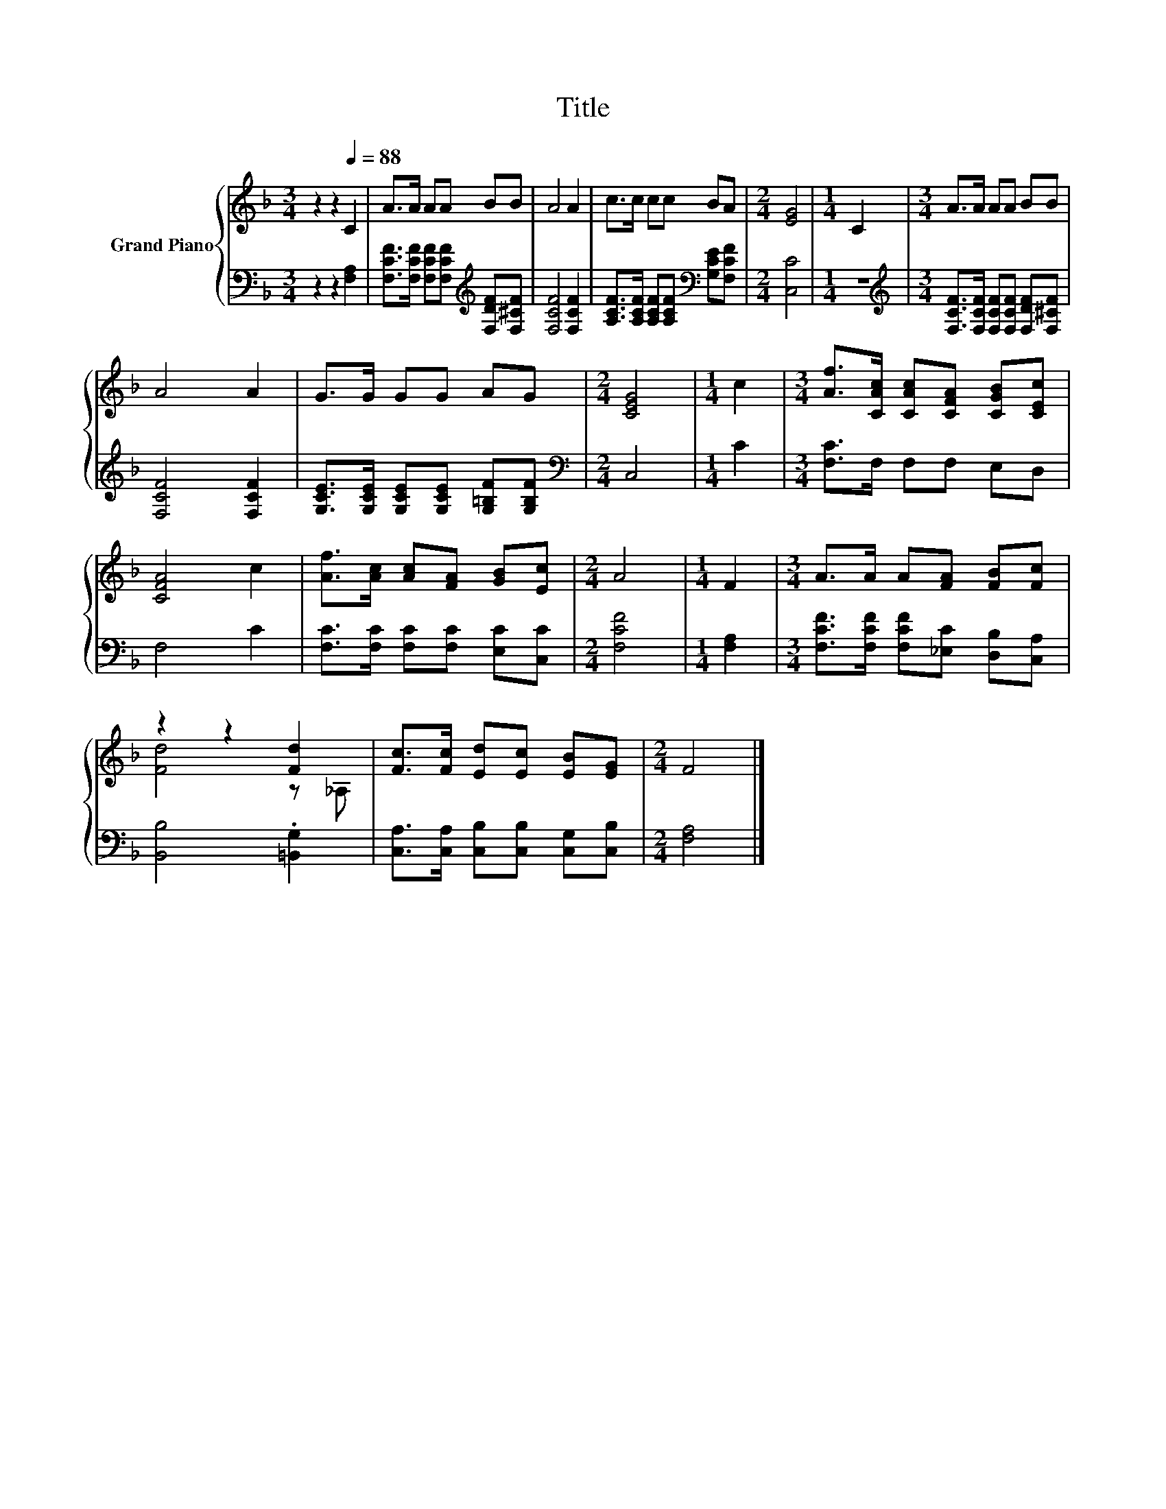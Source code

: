 X:1
T:Title
%%score { ( 1 3 ) | 2 }
L:1/8
M:3/4
K:F
V:1 treble nm="Grand Piano"
V:3 treble 
V:2 bass 
V:1
 z2 z2[Q:1/4=88] C2 | A>A AA BB | A4 A2 | c>c cc BA |[M:2/4] [EG]4 |[M:1/4] C2 |[M:3/4] A>A AA BB | %7
 A4 A2 | G>G GG AG |[M:2/4] [CEG]4 |[M:1/4] c2 |[M:3/4] [Af]>[CAc] [CAc][CFA] [CGB][CEc] | %12
 [CFA]4 c2 | [Af]>[Ac] [Ac][FA] [GB][Ec] |[M:2/4] A4 |[M:1/4] F2 |[M:3/4] A>A A[FA] [FB][Fc] | %17
 z2 z2 [Fd]2 | [Fc]>[Fc] [Ed][Ec] [EB][EG] |[M:2/4] F4 |] %20
V:2
 z2 z2 [F,A,]2 | [F,CF]>[F,CF] [F,CF][F,CF][K:treble] [F,DF][F,^CF] | [F,CF]4 [F,CF]2 | %3
 [A,CF]>[A,CF] [A,CF][A,CF][K:bass] [G,CE][F,CF] |[M:2/4] [C,C]4 |[M:1/4] z2 | %6
[M:3/4][K:treble] [F,CF]>[F,CF] [F,CF][F,CF] [F,DF][F,^CF] | [F,CF]4 [F,CF]2 | %8
 [G,CE]>[G,CE] [G,CE][G,CE] [G,=B,F][G,B,F] |[M:2/4][K:bass] C,4 |[M:1/4] C2 | %11
[M:3/4] [F,C]>F, F,F, E,D, | F,4 C2 | [F,C]>[F,C] [F,C][F,C] [E,C][C,C] |[M:2/4] [F,CF]4 | %15
[M:1/4] [F,A,]2 |[M:3/4] [F,CF]>[F,CF] [F,CF][_E,C] [D,B,][C,A,] | [B,,B,]4 .[=B,,G,]2 | %18
 [C,A,]>[C,A,] [C,B,][C,B,] [C,G,][C,B,] |[M:2/4] [F,A,]4 |] %20
V:3
 x6 | x6 | x6 | x6 |[M:2/4] x4 |[M:1/4] x2 |[M:3/4] x6 | x6 | x6 |[M:2/4] x4 |[M:1/4] x2 | %11
[M:3/4] x6 | x6 | x6 |[M:2/4] x4 |[M:1/4] x2 |[M:3/4] x6 | [Fd]4 z _A, | x6 |[M:2/4] x4 |] %20

